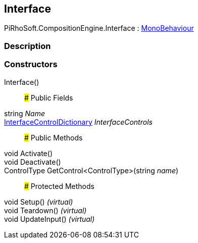 [#reference/interface]

## Interface

PiRhoSoft.CompositionEngine.Interface : https://docs.unity3d.com/ScriptReference/MonoBehaviour.html[MonoBehaviour^]

### Description

### Constructors

Interface()::

### Public Fields

string _Name_::

<<reference/interface-control-dictionary.html,InterfaceControlDictionary>> _InterfaceControls_::

### Public Methods

void Activate()::

void Deactivate()::

ControlType GetControl<ControlType>(string _name_)::

### Protected Methods

void Setup() _(virtual)_::

void Teardown() _(virtual)_::

void UpdateInput() _(virtual)_::